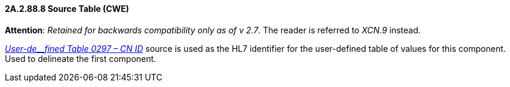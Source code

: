 ==== 2A.2.88.8 Source Table (CWE)

*Attention*: _Retained for backwards compatibility only as of v 2.7_. The reader is referred to _XCN.9_ instead.

file:///E:\V2\v2.9%20final%20Nov%20from%20Frank\V29_CH02C_Tables.docx#HL70297[_User-de__fined Table 0297 – CN ID_] source is used as the HL7 identifier for the user-defined table of values for this component. Used to delineate the first component.

